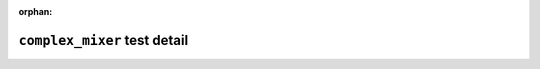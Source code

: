 .. complex_mixer test detail


:orphan:


``complex_mixer`` test detail
=============================

.. ocpi_documentation_test_detail::
